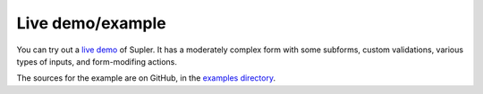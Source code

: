 .. _example:

Live demo/example
=================

You can try out a `live demo <https://supler.softwaremill.com/site/index.html>`_ of Supler. It has a moderately complex
form with some subforms, custom validations, various types of inputs, and form-modifing actions.

The sources for the example are on GitHub, in the
`examples directory <https://github.com/softwaremill/supler/tree/master/examples/src/main>`_.